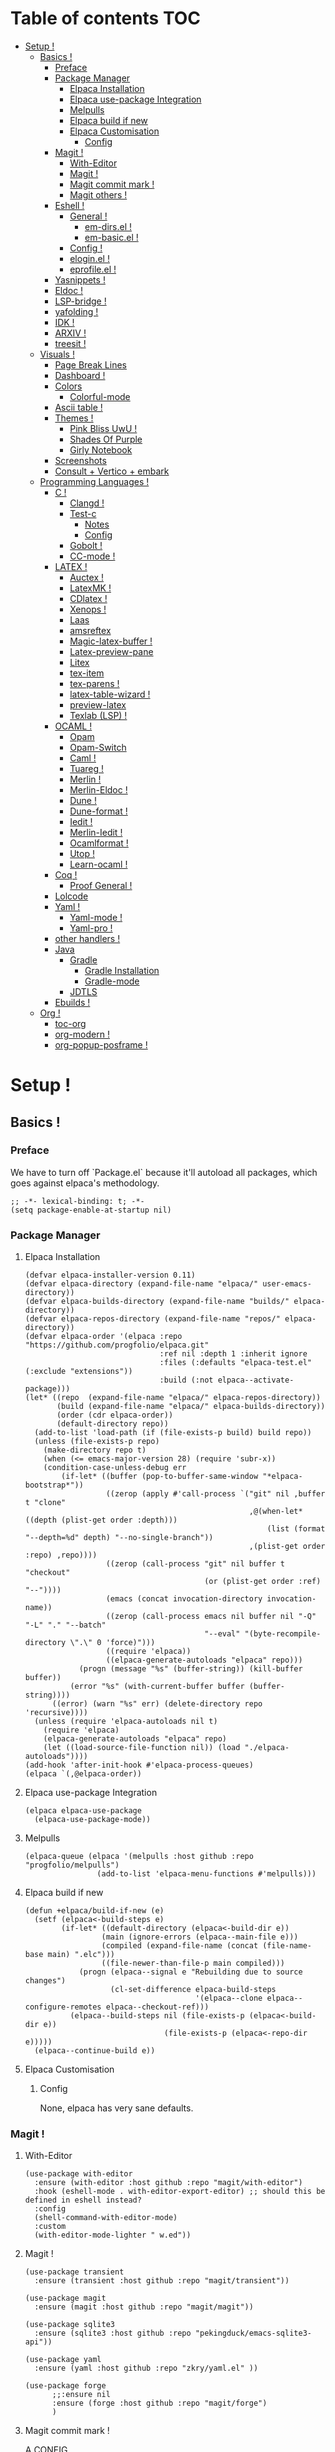 * Table of contents                                                     :TOC:
- [[#setup-][Setup !]]
  - [[#basics-][Basics !]]
    - [[#preface][Preface]]
    - [[#package-manager][Package Manager]]
      - [[#elpaca-installation][Elpaca Installation]]
      - [[#elpaca-use-package-integration][Elpaca use-package Integration]]
      - [[#melpulls][Melpulls]]
      - [[#elpaca-build-if-new][Elpaca build if new]]
      - [[#elpaca-customisation][Elpaca Customisation]]
        - [[#config][Config]]
    - [[#magit-][Magit !]]
      - [[#with-editor][With-Editor]]
      - [[#magit--1][Magit !]]
      - [[#magit-commit-mark-][Magit commit mark !]]
      - [[#magit-others-][Magit others !]]
    - [[#eshell-][Eshell !]]
      - [[#general-][General !]]
          - [[#em-dirsel-][em-dirs.el !]]
          - [[#em-basicel-][em-basic.el !]]
      - [[#config-][Config !]]
      - [[#eloginel-][elogin.el !]]
      - [[#eprofileel-][eprofile.el !]]
    - [[#yasnippets-][Yasnippets !]]
    - [[#eldoc-][Eldoc !]]
    - [[#lsp-bridge-][LSP-bridge !]]
    - [[#yafolding-][yafolding !]]
    - [[#idk-][IDK !]]
    - [[#arxiv-][ARXIV !]]
    - [[#treesit-][treesit !]]
  - [[#visuals-][Visuals !]]
    - [[#page-break-lines][Page Break Lines]]
    - [[#dashboard-][Dashboard !]]
    - [[#colors][Colors]]
      - [[#colorful-mode][Colorful-mode]]
    - [[#ascii-table-][Ascii table !]]
    - [[#themes-][Themes !]]
      - [[#pink-bliss-uwu-][Pink Bliss UwU !]]
      - [[#shades-of-purple][Shades Of Purple]]
      - [[#girly-notebook][Girly Notebook]]
    - [[#screenshots][Screenshots]]
    - [[#consult--vertico--embark][Consult + Vertico + embark]]
  - [[#programming-languages-][Programming Languages !]]
    - [[#c-][C !]]
      - [[#clangd-][Clangd !]]
      - [[#test-c][Test-c]]
        - [[#notes][Notes]]
        - [[#config-1][Config]]
      - [[#gobolt-][Gobolt !]]
      - [[#cc-mode-][CC-mode !]]
    - [[#latex-][LATEX !]]
      - [[#auctex-][Auctex !]]
      - [[#latexmk-][LatexMK !]]
      - [[#cdlatex-][CDlatex !]]
      - [[#xenops-][Xenops !]]
      - [[#laas][Laas]]
      - [[#amsreftex][amsreftex]]
      - [[#magic-latex-buffer-][Magic-latex-buffer !]]
      - [[#latex-preview-pane][Latex-preview-pane]]
      - [[#litex][Litex]]
      - [[#tex-item][tex-item]]
      - [[#tex-parens-][tex-parens !]]
      - [[#latex-table-wizard-][latex-table-wizard !]]
      - [[#preview-latex][preview-latex]]
      - [[#texlab-lsp-][Texlab (LSP) !]]
    - [[#ocaml-][OCAML !]]
      - [[#opam][Opam]]
      - [[#opam-switch][Opam-Switch]]
      - [[#caml-][Caml !]]
      - [[#tuareg-][Tuareg !]]
      - [[#merlin-][Merlin !]]
      - [[#merlin-eldoc-][Merlin-Eldoc !]]
      - [[#dune-][Dune !]]
      - [[#dune-format-][Dune-format !]]
      - [[#iedit-][Iedit !]]
      - [[#merlin-iedit-][Merlin-Iedit !]]
      - [[#ocamlformat-][Ocamlformat !]]
      - [[#utop-][Utop !]]
      - [[#learn-ocaml-][Learn-ocaml !]]
    - [[#coq-][Coq !]]
      - [[#proof-general-][Proof General !]]
    - [[#lolcode][Lolcode]]
    - [[#yaml-][Yaml !]]
      - [[#yaml-mode-][Yaml-mode !]]
      - [[#yaml-pro-][Yaml-pro !]]
    - [[#other-handlers-][other handlers !]]
    - [[#java][Java]]
      - [[#gradle][Gradle]]
        - [[#gradle-installation][Gradle Installation]]
        - [[#gradle-mode][Gradle-mode]]
      - [[#jdtls][JDTLS]]
    - [[#ebuilds-][Ebuilds !]]
  - [[#org-][Org !]]
    - [[#toc-org][toc-org]]
    - [[#org-modern-][org-modern !]]
    - [[#org-popup-posframe-][org-popup-posframe !]]

* Setup !
:PROPERTIES:
:COLUMNS: %ITEM %EMACS %REQ_EXT %REQ_INT %OPT_EXT $OPT_INT
:END:
** Basics !
*** Preface
:PROPERTIES:
:EMACS: 24.1
:REQ_EXT: None
:REQ_INT: None
:OPT_EXT: None
:OPT_INT: None
:END:
We have to turn off `Package.el` because it'll autoload all packages, which goes against elpaca's methodology.
#+begin_src elisp :tangle "yes"
  ;; -*- lexical-binding: t; -*-
  (setq package-enable-at-startup nil)
#+end_src
*** Package Manager
**** Elpaca Installation
:PROPERTIES:
:EMACS: 27.1
:REQ_EXT: git
:REQ_INT: None
:OPT_EXT: None
:OPT_INT: None
:END:
#+begin_src elisp :tangle "yes"
  (defvar elpaca-installer-version 0.11)
  (defvar elpaca-directory (expand-file-name "elpaca/" user-emacs-directory))
  (defvar elpaca-builds-directory (expand-file-name "builds/" elpaca-directory))
  (defvar elpaca-repos-directory (expand-file-name "repos/" elpaca-directory))
  (defvar elpaca-order '(elpaca :repo "https://github.com/progfolio/elpaca.git"
                                :ref nil :depth 1 :inherit ignore
                                :files (:defaults "elpaca-test.el" (:exclude "extensions"))
                                :build (:not elpaca--activate-package)))
  (let* ((repo  (expand-file-name "elpaca/" elpaca-repos-directory))
         (build (expand-file-name "elpaca/" elpaca-builds-directory))
         (order (cdr elpaca-order))
         (default-directory repo))
    (add-to-list 'load-path (if (file-exists-p build) build repo))
    (unless (file-exists-p repo)
      (make-directory repo t)
      (when (<= emacs-major-version 28) (require 'subr-x))
      (condition-case-unless-debug err
          (if-let* ((buffer (pop-to-buffer-same-window "*elpaca-bootstrap*"))
                    ((zerop (apply #'call-process `("git" nil ,buffer t "clone"
                                                    ,@(when-let* ((depth (plist-get order :depth)))
                                                        (list (format "--depth=%d" depth) "--no-single-branch"))
                                                    ,(plist-get order :repo) ,repo))))
                    ((zerop (call-process "git" nil buffer t "checkout"
                                          (or (plist-get order :ref) "--"))))
                    (emacs (concat invocation-directory invocation-name))
                    ((zerop (call-process emacs nil buffer nil "-Q" "-L" "." "--batch"
                                          "--eval" "(byte-recompile-directory \".\" 0 'force)")))
                    ((require 'elpaca))
                    ((elpaca-generate-autoloads "elpaca" repo)))
              (progn (message "%s" (buffer-string)) (kill-buffer buffer))
            (error "%s" (with-current-buffer buffer (buffer-string))))
        ((error) (warn "%s" err) (delete-directory repo 'recursive))))
    (unless (require 'elpaca-autoloads nil t)
      (require 'elpaca)
      (elpaca-generate-autoloads "elpaca" repo)
      (let ((load-source-file-function nil)) (load "./elpaca-autoloads"))))
  (add-hook 'after-init-hook #'elpaca-process-queues)
  (elpaca `(,@elpaca-order))
#+end_src
**** Elpaca use-package Integration
#+begin_src elisp :tangle "yes"
  (elpaca elpaca-use-package
    (elpaca-use-package-mode))
#+end_src
**** Melpulls
#+begin_src elisp :tangle "yes"
  (elpaca-queue (elpaca '(melpulls :host github :repo "progfolio/melpulls")
                  (add-to-list 'elpaca-menu-functions #'melpulls)))
#+end_src
**** Elpaca build if new
#+begin_src elisp :tangle "yes"
  (defun +elpaca/build-if-new (e)
    (setf (elpaca<-build-steps e)
          (if-let* ((default-directory (elpaca<-build-dir e))
                   (main (ignore-errors (elpaca--main-file e)))
                   (compiled (expand-file-name (concat (file-name-base main) ".elc")))
                   ((file-newer-than-file-p main compiled)))
              (progn (elpaca--signal e "Rebuilding due to source changes")
                     (cl-set-difference elpaca-build-steps
                                        '(elpaca--clone elpaca--configure-remotes elpaca--checkout-ref)))
            (elpaca--build-steps nil (file-exists-p (elpaca<-build-dir e))
                                 (file-exists-p (elpaca<-repo-dir e)))))
    (elpaca--continue-build e))
#+end_src
**** Elpaca Customisation
***** Config
None, elpaca has very sane defaults.
*** Magit !
**** With-Editor
:PROPERTIES:
:EMACS: 26.1
:REQ_EXT: None
:REQ_INT: ("Compat" "30.1") which requires ("seq" "2.23") but this is covered by the emacs version.
:OPT_EXT: None
:OPT_INT: None
:END:
#+begin_src elisp :tangle "yes"
  (use-package with-editor
  	:ensure (with-editor :host github :repo "magit/with-editor")
  	:hook (eshell-mode . with-editor-export-editor) ;; should this be defined in eshell instead?
  	:config
  	(shell-command-with-editor-mode)
  	:custom
  	(with-editor-mode-lighter " w.ed"))
#+end_src
**** Magit !
#+begin_src elisp :tangle "yes"
  (use-package transient
  	:ensure (transient :host github :repo "magit/transient"))

  (use-package magit
    :ensure (magit :host github :repo "magit/magit"))
#+end_src
#+begin_src elisp :tangle "yes"
  (use-package sqlite3
  	:ensure (sqlite3 :host github :repo "pekingduck/emacs-sqlite3-api"))

  (use-package yaml
  	:ensure (yaml :host github :repo "zkry/yaml.el" ))
  
  (use-package forge
    	;;:ensure nil
    	:ensure (forge :host github :repo "magit/forge")
    	)
#+end_src

**** Magit commit mark !
A CONFIG
#+begin_src elisp :tangle "yes"
  (use-package magit-commit-mark
  	:ensure (magit-commit-mark :host codeberg :repo "ideasman42/emacs-magit-commit-mark"))
#+end_src
**** Magit others !
TODO :
#+begin_src elisp :tangle "no"
  https://github.com/magit/git-modes/tree/main
  https://github.com/alphapapa/magit-todos/tree/master
  https://github.com/magit/orgit-forge/tree/main
  https://github.com/bradwright/magit-find-file.el/tree/master
  https://github.com/magit/magit-annex/tree/master
  https://github.com/magit/magit-popup/tree/master
  https://github.com/magit/orgit/tree/main
  https://github.com/sigma/magit-gh-pulls/tree/master
#+end_src
*** Eshell !
TODO : CUSTOMIZE FACES.
**** General !
When Eshell first starts, it reads and excute the files `eshell-login-script` and `eshell-rc-script`.
To call an external process that has a lisp counterpart, prepend `eshell-explicit-command-char` to the command.

An Eshell module is defined the same as any other library but with two additional requirements:
- first, the module’s source file should be named em-name.el;
-  econd, the module must define an autoloaded Customize group with eshell-module as the parent group.
****** em-dirs.el !
- eshell-directory-change-hook : Idea, there exist `eshell-list-files-after-cd`, but it's annoying with ~/, as such, maybe create an util to ls -a when it's not in ~/?
****** em-basic.el !
- eshell-plain-echo-behavior nil [hot]
  
**** Config ! 
#+begin_src elisp :tangle "yes"
  (use-package eshell
    :ensure nil
    :demand t
    :custom
    ;; em-cmpl.el
    (eshell-show-lisp-completions nil) ; t would be too laggy and verbose
    ;; em-dirs.el
    (eshell-pushd-tohome t)
    (eshell-pushd-dextract t)
    (eshell-pushd-dunique t)
    ;; em-glob.el
    (eshell-glob-include-dot-files t)
    (eshell-glob-include-dot-dot t) ; idk
    ;; em-ls.el
    (eshell-ls-exclude-hidden nil) ; We already are using -A and -a, but we keep that in case, note that -A overrides this, so it won't show .. and .
    (eshell-ls-initial-args "-Ah")
    (eshell-ls-dired-initial-args "-ah")
    (eshell-ls-use-in-dired t)
    ;; em-script.el
    (eshell-login-script "~/.emacs.d/eshell/elogin.el")
    (eshell-login-script "~/.emacs.d/eshell/eprofile.el")
    ;; em-term.el
    (eshell-visual-subcommands (("git" "log" "diff" "show")))
    (eshell-visual-options (("git" "--help" "-h" "--paginate" "-p" )))
  	;; em-unix.el
  	(eshell-rm-removes-directories t)
  	;; esh-cmd.el
    (eshell-prefer-lisp-functions t)
  	;; esh-mode.el
  	(eshell-directory-name "~/.emacs.d/eshell/")
    ;; esh-module.el
    (eshell-modules-list '(eshell-alias
  												 ;; eshell-banner ; done in elogin.el
  												 eshell-basic
  												 eshell-cmpl
  												 eshell-dirs
  												 ;; eshell-elecslash ; unpractical.
  												 eshell-extpipe
  												 eshell-glob
  												 eshell-hist
  												 eshell-ls
  												 eshell-pred
  												 eshell-prompt
  												 ;; eshell-rebind ;; bad rebinds.
  												 eshell-script
  												 ;; eshell-smart ;; quirky and buggy.
  												 eshell-term
  												 ;; eshell-tramp ;; I don't use tramp.
  												 ;; eshell-xtra ;; I don't use these aliases.
  												 eshell-unix)))
#+end_src
**** elogin.el !
#+begin_src elisp :tangle eshell/elogin.el
  echo "Welcome, My Queen, to your, oh so marvelous, Emacs Shell instance.\nWhat are *Her Highness* directives on this fine day ?\n"
#+end_src
**** eprofile.el !
#+begin_src elisp :tangle eshell/eprofile.el
#+end_src
*** Yasnippets !
#+begin_src elisp :tangle "yes"
  (use-package yasnippet
    :ensure t
    :hook (c-mode . yas-minor-mode)
    :config
    (define-key yas-minor-mode-map [(tab)]        nil)
    (define-key yas-minor-mode-map (kbd "TAB")    nil)
    (define-key yas-minor-mode-map (kbd "<tab>")  nil)
    (yas-global-mode t))
#+end_src
*** Eldoc !
For older versions of emacs, if not running latest.
#+begin_src elisp :tangle "no"
  (use-package eldoc
  	:ensure t
    :demand t
    :preface
    ;; avoid loading of built-in eldoc, see https://github.com/progfolio/elpaca/issues/236#issuecomment-1879838229
    (unload-feature 'eldoc t)
    (setq custom-delayed-init-variables '())
    (defvar global-eldoc-mode nil)
    :config
    (global-eldoc-mode))
#+end_src
When running latest (no need to upgrade eldoc)
#+begin_src elisp :tangle "yes"
  (use-package eldoc
  	:ensure nil
  	:demand t
  	:config
  	(global-eldoc-mode))
#+end_src
*** LSP-bridge !
Install Python dependencies: pip3 install epc orjson sexpdata six setuptools paramiko rapidfuzz watchdog packaging
for cargo : curl https://sh.rustup.rs -sSf | sh
yaml : npm install -g yaml-language-server
#+begin_src elisp :tangle "yes"
  (use-package lsp-bridge
    :ensure '(lsp-bridge
              :type git :host github :repo "manateelazycat/lsp-bridge"
              :files (:defaults "*.el" "*.py" "acm" "core" "langserver" "multiserver" "resources")
              :build (:not elpaca--byte-compile))
    :custom
    (lsp-bridge-c-lsp-server "clangd")
    (lsp-bridge-python-multi-lsp-server "pylsp_ruff")
    (lsp-bridge-python-lsp-server "pylsp")
  	(lsp-bridge-tex-lsp-server "texlab")
    ;;(lsp-bridge-markdown-lsp-server )
    (lsp-bridge-cmake-lsp-server "cmake-language-server")
  	;;; Variables.
  	(lsp-bridge-enable-inlay-hint t) ;; to test
  	(lsp-bridge-enable-hover-diagnostic t) ;; to test
  	(lsp-bridge-enable-debug nil) ;; to test
  	(acm-backend-lsp-candidate-max-length 200) ;; fuck java, to test
  	(lsp-bridge-signature-show-with-frame-position "point") ;; testing to see if pop up works
    :config
    (global-lsp-bridge-mode))
#+end_src
*** yafolding !
- requirements : None !
  face : yafolding-ellipsis-face
#+begin_src elisp :tangle "yes"
  (use-package yafolding
  	:ensure (yafolding :host github :repo "emacsorphanage/yafolding")
  	:hook (prog-mode . yafolding-mode)
  	:custom
  	(yafolding-ellipsis-content "(...)")
  	(yafolding-show-fringe-marks t))
#+end_src
*** IDK !
#+begin_src elisp :tangle "yes"
  (custom-set-variables
   ;; custom-set-variables was added by Custom.
   ;; If you edit it by hand, you could mess it up, so be careful.
   ;; Your init file should contain only one such instance.
   ;; If there is more than one, they won't work right.
   '(abbrev-suggest t)
   '(align-indent-before-aligning t)
   '(auto-image-file-mode t)
   '(case-fold-search t)
   '(column-number-mode t)
   '(compilation-ask-about-save t)
   '(context-menu-mode t)
   '(ctl-arrow nil)
   '(diff-default-read-only nil)
   '(diff-mode-hook '(diff-delete-empty-files diff-make-unified))
   '(dired-kept-versions 5)
   '(display-raw-bytes-as-hex t)
   '(electric-pair-skip-whitespace-chars '(32 9 10))
   '(fancy-splash-image nil)
   '(find-file-hook
     '(mode-local-post-major-mode-change url-handlers-set-buffer-mode
                                         epa-file-find-file-hook
                                         vc-refresh-state
                                         ede-turn-on-hook))
   '(fringe-mode 6 nil (fringe))
   '(gdb-debug-log-max nil)
   '(gdb-debuginfod-enable-setting t)
   '(gdb-enable-debug t)
   '(gdb-many-windows t)
   '(ggtags-global-output-format 'ctags)
   '(ggtags-mode-prefix-key [3])
   '(global-ede-mode t)
   '(global-semantic-decoration-mode nil)
   '(global-semantic-highlight-edits-mode t)
   '(global-semantic-highlight-func-mode t)
   '(global-semantic-idle-breadcrumbs-mode t nil (semantic/idle))
   '(global-semantic-idle-completions-mode t nil (semantic/idle))
   '(global-semantic-idle-local-symbol-highlight-mode t nil (semantic/idle))
   '(global-semantic-idle-summary-mode t)
   '(global-semantic-mru-bookmark-mode t)
   '(global-semantic-show-parser-state-mode t)
   '(global-semantic-show-unmatched-syntax-mode t)
   '(global-semantic-stickyfunc-mode t)
   '(global-tab-line-mode t)
   '(grep-highlight-matches 'always)
   '(gud-key-prefix [24 1])
   '(gud-tooltip-mode t)
   '(image-load-path
     '(data-directory load-path
       " ~/Pictures/" " ~/emacs/"))
   '(imenu-auto-rescan t)
   ;;'(indent-tabs-mode nil)
   '(initial-scratch-message nil)
   '(ispell-check-comments nil)
   '(ispell-dictionary nil)
   '(ispell-following-word t)
   '(ispell-silently-savep t)
   '(kept-new-versions 5)
   '(kept-old-versions 5)
   '(linum-format 'dynamic)
   '(package-selected-packages
     '( auto-header
        auto-virtualenv c-eldoc demangle-mode disaster
        context-coloring utop ejc-sql emacsql sql-indent
        flycheck-clang-analyzer flycheck-clangcheck
        flycheck-cython flycheck-ocaml
        flycheck-pycheckers ggtags git
        git-auto-commit-mode git-backup git-blamed
        magit-annex magit-commit-mark magit-delta
        magit-file-icons magit-find-file magit-gh-pulls
        magit-gitlab magit-org-todos magit-todos
        highlight idlwave indent-guide gh-md vmd-mode
        flymd org-sql pdf-tools prism
        pydoc python python-mode elpy anaconda-mode
        treemacs-magit undo-tree yasnippet-snippets))
   '(prog-mode-hook '( abbrev-mode))
   '(py-auto-complete-p t)
   '(py-auto-fill-mode nil)
   '(py-beep-if-tab-change nil)
   '(py-docstring-style 'django)
   '(py-indent-tabs-mode nil)
   '(python-indent-offset 4)
   '(python-shell-completion-native-disabled-interpreters nil)
   '(scalable-fonts-allowed t)
   '(semantic-complete-inline-analyzer-displayer-class 'semantic-displayer-tooltip)
   '(semantic-default-submodes
     '(global-semantic-highlight-func-mode global-semantic-stickyfunc-mode
                                           global-semantic-idle-completions-mode
                                           global-semantic-idle-scheduler-mode
                                           global-semanticdb-minor-mode
                                           global-semantic-idle-summary-mode
                                           global-semantic-mru-bookmark-mode
                                           global-semantic-idle-local-symbol-highlight-mode
                                           global-semantic-highlight-edits-mode
                                           global-semantic-show-unmatched-syntax-mode
                                           global-semantic-show-parser-state-mode))
   '(semantic-mode t)
   '(show-paren-context-when-offscreen 'overlay)
   '(show-paren-delay 0)
   '(show-paren-style 'mixed)
   '(standard-indent 2)
   '(tab-width 2)
   '(text-mode-hook '(text-mode-hook-identify))
   '(treesit-fold-line-count-format " %d lines ")
   '(treesit-fold-line-count-show t)
   '(treesit-fold-on-next-line t)
   '(treesit-fold-summary-show nil)
   '(treesit-font-lock-level 4)
   '(use-package-check-before-init t)
   '(utop-load-packages-without-asking t)
   '(vc-make-backup-files t)
   '(warning-suppress-types '((treesit) (treesit)))
   '(which-function-mode t))

  (setq require-final-newline t)

  ;;(require 'python-mode)
  (require 'url-handlers)
  (custom-set-faces
   ;; custom-set-faces was added by Custom.
   ;; If you edit it by hand, you could mess it up, so be careful.
   ;; Your init file should contain only one such instance.
   ;; If there is more than one, they won't work right.
   '(treesit-fold-replacement-face ((t (:foreground "#808080" :box (:line-width (1 . -1) :style pressed-button))))))

  (setq gud-gdb-command-name "gdb -i=mi")
#+end_src

*** ARXIV !
#+begin_src elisp :tangle "yes"
  (use-package arxiv-mode
    :ensure (arxiv-mode :host github :repo "fizban007/arxiv-mode")
    :init
    (mkdir "~/Documents/arxiv" t)
    :custom
    (arxiv-author-list-maximum 0)
    (arxiv-default-download-folder "~/Documents/arxiv")
    (arxiv-default-bibliography "~/Documents/arxiv/bibliography")
    (arxiv-startup-with-abstract-window t))
#+end_src
*** treesit !
#+begin_src elisp :tangle "yes"
  (use-package treesit
  	:ensure nil
  	:custom (treesit-language-source-alist '((asm  "https://github.com/RubixDev/tree-sitter-asm")
  																					 (bash  "https://github.com/tree-sitter/tree-sitter-bash")
  																					 (bibtex  "https://github.com/latex-lsp/tree-sitter-bibtex")
  																					 (c  "https://github.com/tree-sitter/tree-sitter-c")
  																					 (cmake  "https://github.com/uyha/tree-sitter-cmake")
  																					 (cpp "https://github.com/tree-sitter/tree-sitter-cpp/" "master" "src")
  																					 (elisp  "https://github.com/Wilfred/tree-sitter-elisp")
  																					 (haskell "https://github.com/tree-sitter/tree-sitter-haskell" "master" "src")
  																					 (html  "https://github.com/tree-sitter/tree-sitter-html")
  																					 (json "https://github.com/tree-sitter/tree-sitter-json")
  																					 (lua  "https://github.com/MunifTanjim/tree-sitter-lua" "main" "src")
  																					 (markdown  "https://github.com/tree-sitter-grammars/tree-sitter-markdown")
  																					 (markdown-inline  "https://github.com/tree-sitter-grammars/tree-sitter-markdown")
  																					 (ocaml  "https://github.com/tree-sitter/tree-sitter-ocaml")
  																					 (ocaml-interface  "https://github.com/tree-sitter/tree-sitter-ocaml")
  																					 (org  "https://github.com/emiasims/tree-sitter-org")
  																					 (python  "https://github.com/tree-sitter/tree-sitter-python")
  																					 (rust "https://github.com/tree-sitter/tree-sitter-rust" "master" "src")
  																					 (sql  "https://github.com/DerekStride/tree-sitter-sql")
  																					 (yaml "https://github.com/tree-sitter-grammars/tree-sitter-yaml"))))
  																				 
  																				 
  	(use-package treesit-fold
  		:ensure (treesit-fold :host github :repo "emacs-tree-sitter/treesit-fold"))
#+end_src
** Visuals !
*** Page Break Lines
:PROPERTIES:
:EMACS: 25.1
:REQ_EXT: None
:REQ_INT: None
:OPT_EXT: None
:OPT_INT: None
:END:
We mainly use it with dashboard, but it can look good in other buffers.
#+begin_src elisp :tangle "yes"
  (use-package page-break-lines
  	:ensure (page-break-lines :host github :repo "purcell/page-break-lines")
  	:custom
  	(page-break-lines-char ?─)
  	(page-break-lines-lighter "^L")
  	(page-break-lines-modes '(prog-mode text-mode special-mode)))
#+end_src
*** Dashboard !
TODO : Finish navigator and face customization.
#+begin_src elisp :tangle "yes"
  (use-package dashboard
    :ensure (dashboard :host github :repo "emacs-dashboard/emacs-dashboard")
    :config
    (add-hook 'elpaca-after-init-hook #'dashboard-insert-startupify-lists)
    (add-hook 'elpaca-after-init-hook #'dashboard-initialize)
    (dashboard-setup-startup-hook)
    :custom
    (dashboard-buffer-name "Welcome !")
    (dashboard-banner-ascii "KIGOTH")
    (dashboard-startup-banner "~/.emacs.d/council.jpeg" 'ascii 0)
    (dashboard-banner-logo-title "Hello Dearest Ana, may you have a good time !")
    (dashboard-items '((recents   . 10)
  										 (bookmarks . 5)
                       (projects  . 5)))
    (dashboard-footer-messages '("UwU"
  															 "OwO"
  															 "UmU"
  															 "^O^"
  															 "u,u"))
    (dashboard-icon-file-height 1.0)
    (dashboard-image-banner-max-height 0)
    (dashboard-image-banner-max-width 966) ;; why 966 ? is it the width of my screen?
    (dashboard-remove-missing-entry t)
  	(dashboard-show-shortcuts t)
  	(dashboard-startupify-list '(dashboard-insert-banner
  															 dashboard-insert-newline
  															 dashboard-insert-banner-title
  															 dashboard-insert-newline
  															 dashboard-insert-navigator
  															 dashboard-insert-newline
  															 dashboard-insert-init-info
  															 dashboard-insert-page-break
  															 (lambda (&rest _) (insert "\n\f\n"))
  															 dashboard-insert-items
  															 dashboard-insert-newline
  															 dashboard-insert-footer))
  	(dashboard-page-separator "\n")
  	;; Format: "(icon title help action face prefix suffix)"
  	(dashboard-navigator-buttons
  	 `(;; line1
  	   (("★"
  			 "Repos"
  			 "Browse github repositories."
  			 (lambda (&rest _) (browse-url "https://github.com/ananashawaw?tab=repositories"))
  			 warning)
  	    ("?" "" "?/h" #'show-help nil "<" ">")))))
#+end_src
*** Colors
**** Colorful-mode
face : colorful-base, proposal : remove the bold.
#+begin_src elisp :tangle "yes"
  (use-package colorful-mode
      :ensure t
      :config
      (global-colorful-mode t)
      (global-unset-key (kbd "C-x c x"))
      (global-unset-key (kbd "C-x c c"))
      (global-unset-key (kbd "C-x c r")))
#+end_src
*** Ascii table !
#+begin_src elisp :tangle "yes"
  (use-package ascii-table
  	:ensure (ascii-table :host github :repo "ananashawaw/emacs-ascii-table")
  	:custom
  	(ascii-table-initial-base 10)
  	(ascii-table-initial-control nil)
  	(ascii-table-initial-escape t))
#+end_src

*** Themes !
**** Pink Bliss UwU !
#+begin_src elisp :tangle "yes"
  (use-package pink-bliss-uwu-theme
  	:ensure (pink-bliss-uwu-theme
  					 :host github :repo "themkat/pink-bliss-uwu"
  					 :remotes ("ana" :repo "ananashawaw/pink-bliss-uwu"))
  	:config
  	(load-theme 'pink-bliss-uwu t)
  	:custom
  	(pink-bliss-uwu-use-custom-font t))
#+end_src
**** Shades Of Purple
:PROPERTIES:
:EMACS: Unspecified
:REQ_EXT: None
:REQ_INT: None
:OPT_EXT: None
:OPT_INT: None
:END:
The best dark theme in emacs.
#+begin_src elisp :tangle "yes"
   (use-package shades-of-purple-theme
     :ensure (shades-of-purple-theme :host github :repo "arturovm/shades-of-purple-emacs")
     :config
     (load-theme 'shades-of-purple t t))
#+end_src
**** Girly Notebook
:PROPERTIES:
:EMACS: 26.1
:REQ_EXT: Iosevka SS05, Iosevka Aile, Victor Mono
:REQ_INT: None
:OPT_EXT: None
:OPT_INT: None
:END:
Not used but, it looks very good with the fonts, and it can be a great source of inspiration.
#+begin_src elisp :tangle "yes"
  (use-package girly-notebook-theme
  	:ensure (girly-notebook-theme :host github :repo "melissaboiko/girly-notebook-theme")
  	:config
  	(load-theme 'girly-notebook t t))
#+end_src
*** Screenshots
#+begin_src elisp :tangle "yes"
  (defun screenshot-svg ()
  "Save a screenshot of the current frame as an SVG image.
Saves to a temp file and puts the filename in the kill ring."
  (interactive)
  (let* ((filename (make-temp-file "Emacs" nil ".svg"))
         (data (x-export-frames nil 'svg)))
    (with-temp-file filename
      (insert data))
    (kill-new filename)
    (message filename)))
#+end_src
*** Consult + Vertico + embark
https://gitlab.com/titus.pinta/consult-tex/-/blob/546e4b16a3f98fa1d4d440acb158b8fa5147a14c/consult-tex.el
#+begin_src elisp :tangle "no"
  ;; todo
  (use-package consult
    :disabled
    :ensure t)

  ;; todo
  (use-package vertico
    :disabled
    :ensure t)

  ;; todo
  (use-package embark
    :disabled
    :ensure t)
#+end_src
** Programming Languages !
*** C !
**** Clangd !
(need to check for all build options.
#+begin_src shell :tangle "no"
  git clone --depth 1 https://github.com/llvm/llvm-project.git
  mkdir ~/.cache/llvm # just any dest basically
  cd ~/.cache/llvm
  cmake ~/llvm-project/llvm/ -DLLVM_ENABLE_PROJECTS="clang;clang-tools-extra;lld" -DCMAKE_BUILD_TYPE=Release
  # if lld is already installed, add -DLLVM_USE_LINKER=lld
  cd
  cmake --build ~/.cache/llvm #SLOW
#+end_src
**** Test-c
:PROPERTIES:
:EMACS: 23.3
:REQ_EXT: None
:REQ_INT: None
:OPT_EXT: None
:OPT_INT: None
:END:
***** Notes
From the README :
#+begin_src markdown :tangle "no"
  Call M-x `test-c` to open a temporary `*test-c*` buffer. It is
  prefilled with a skeleton C program (customized through
  `test-c-default-code`) which is then compiled and run.

  Every following call to `test-c` will compile and run the program
  and show its ouput in the minibar.

  You can customize the compilation and run commands from the source
  itself using special definitions lines (very similar to Emacs file
  local variables in concept). Those lines must be of the form:

      /*= var: value =*/

  The `compile` and `run` variable are the one used respectively for
  compiling and running the file. You can refer to other variable from
  these variables using the `$var` syntax, similar to the shell. If you
  refer to a variable which has not been defined it will be passed as is
  to the shell, who might expand them (i.e. you can use shell/env
  variables too).

  The default value of `compile` and `run` inserted with the initial
  skeleton can be customized via the `test-c-default-compile-command`
  and `test-c-default-run-command` variables.

  `$exe` and `$src` are special variabled defined by test-c that expands
  to respectively the temporary executable filename and the temporary
  source file name.

  You can save the file and keep using Test-C afterwards.
#+end_src
***** Config
#+begin_src elisp :tangle "yes"
    (use-package test-c
      :ensure (test-c :host github :repo "aaptel/test-c")
      :custom
      (test-c-default-compile-command "gcc -O3 $src -o $exe")
      (test-c-default-run-command "$exe ; echo $?")
      (test-c-default-code "
  #include <stdio.h>
  #include <stdint.h<
  #include <stddef.h>

  int main()
    {int uwu = 17;
     printf(\"%d\\n\", uwu);};"))
#+end_src

**** Gobolt !
#+begin_src elisp :tangle "yes"
  (use-package compiler-explorer
    :ensure (compiler-explorer :host github :repo "mkcms/compiler-explorer.el")
    :bind (("M-g " . compiler-explorer)
           :map compiler-explorer-mode-map
           ("M-g c" . compiler-explorer-set-compiler)
           ("M-g f" . compiler-explorer-set-compiler-args)
           ("M-g M-f" . compiler-explorer-set-execution-args)
           ("M-g i" . compiler-explorer-set-input)
           ("M-g j" . compiler-explorer-jump)
           ("M-g y" . compiler-explorer-layout)
           ("M-g M-l a" . compiler-explorer-add-library)
           ("M-g M-l r" . compiler-explorer-remove-library)
           ("M-g r" . compiler-explorer-new-session)
           ("M-g p" . compiler-explorer-previous-session)
           ("M-g s" . compiler-explorer-make-link)
           ("M-g M-s" . compiler-explorer-restore-from-link)
           ("M-g <del>" . compiler-explorer-exit)
           ("M-g M-d" . compiler-explorer-discard-session))
    :custom
    (compiler-explorer-sessions 10)
    (compiler-explorer-default-layout [(source . asm) output]))
#+end_src

**** CC-mode !
TODO :
- customize C ts Mode.
- customize C face.
#+begin_src elisp :tangle "yes"
  (use-package cc-mode
    :ensure nil
    :hook ((c-initialization . (lambda () (c-set-style "ana")))
  				 (java-mode . (lambda () (c-set-style "ana"))))
  	
   :init
    (c-add-style "ana" '(;; Comments
                         (c-comment-only-line-offset 0)
                         (c-block-comment-prefix "*")
                         (c-doc-comment-style . ((c-mode . gtkdoc)
                                                 (c++-mode . gtkdoc)
                                                 (java-mode . javadoc)
                                                 (pike-mode . autodoc)))
                         
                         ;; Hanging braces, colons, commas and semicolons
                         (c-hanging-braces-alist . ((arglist-close nil) ; nil because we put a semicolon after it
                                                    (brace-list-intro after) ; RET after first content of a {} list
                                                    (defun-open before) ; RET after closing ) of function def
                                                    (defun-close nil) ; nil because we put semicolon after it
                                                    (class-open before) ; this is C++ but same result as defun-open
                                                    (class-close nil) ; C++ but defun-close logic
                                                    (block-open before) ; defun-open logic
                                                    (block-close nil) ; defun-close logic
                                                    (statement-cont before) ; idk this is for statement continuation like uwu = \n a + b + c ...
                                                    (substatement-open before) ; defun-open logic
                                                    (statement-case-open before) ; defun-open logic
                                                    (brace-list-open nil) ; keep {} list connected to the =
                                                    (brace-list-close nil) ; nil because we put comma after it 
                                                    (brace-entry-open before) ; defun-open logic
                                                    (extern-lang-open before) ; defun-open logic
                                                    (extern-lang-close nil) ; defun-close logic
                                                    (namespace-open before) ; C++ but extern logic
                                                    (namespace-close after) ; C++ but extern logic
                                                    (module-open before) ; CORBA IDL, extern logic 
                                                    (module-close after) ; CORBA IDL, extern logic
                                                    (composition-open before) ; CORBA IDL, extern logic 
                                                    (composition-close after) ; CORBA IDL, extern logic
                                                    (inexpr-class-open before) ; Java, but C++ class logic
                                                    (inexpr-class-close nil) ; Java, but C++ class logic
                                                    (inline-open before) ; C++ but defun-open logic
                                                    (inline-close nil) ; C++ but defun-close logic
                                                    (arglist-cont-nonempty before))) ; lines up arguments vertically
                         
                         (c-hanging-colons-alist . ((case-label after) ; RET after : of a case label
                                                    (label after) ; RET after : of a goto label
                                                    (access-label after) ; C++ RET after visibility keyword ( public, private, etc.)
                                                    (member-init-intro after) ; C++ no idea but looks like a label
                                                    (inher-intro after))) ; C++ no idea but looks like a label
                         
                         (c-hanging-semi&comma-criteria . (c-semi&comma-inside-parenlist
                                                           c-semi&comma-no-newlines-for-oneline-inliners
                                                           c-semi&comma-no-newlines-before-nonblanks))
                         
                         ;; Cleanup
                         (c-max-one-liner-length 100)
                         
                         (c-cleanup-list . (defun-close-semi
                                            list-close-comma
                                            scope-operator
                                            one-liner-defun
                                            compact-empty-funcall
                                            comment-close-slash))
                         
                         ;; Indenting
                         (c-label-minimum-indentation 0)
                         (c-basic-offset 1)
                         
                         (c-offsets-alist . ((string . -1000)
                                             (c . (first
                                                   c-lineup-C-comments))
                                             (defun-open . 2)
                                             (defun-close . (first
                                                             c-lineup-close-paren
                                                             0))
                                             (defun-block-intro . (first
                                                                   c-lineup-arglist-intro-after-paren
                                                                   0))
                                             (class-open . 2)
                                             (class-close . (first
                                                             c-lineup-close-paren
                                                             0))
                                             (inline-open . 2)
                                             (inline-close . (first
                                                              c-lineup-close-paren
                                                              0))
                                             (func-decl-cont . (first
                                                                c-lineup-java-throws
                                                                1))
                                             (knr-argdecl-intro . 1)
                                             (knr-argdecl . 0)
                                             (topmost-intro . 0)
                                             (topmost-intro-cont . (first
                                                                    c-lineup-string-cont
                                                                    c-lineup-assignments
                                                                    c-lineup-cascaded-calls
                                                                    c-lineup-topmost-intro-cont))
                                             (annotation-top-cont . 0)
                                             (annotation-var-cont . 0)
                                             (member-init-intro . 1)
                                             (member-init-cont . (first
                                                                  c-lineup-multi-inher))
                                             (inher-intro . 1)
                                             (inher-cont . (first
                                                            c-lineup-multi-inher
                                                            c-lineup-java-inher))
                                             (block-open . 0)
                                             (block-close . (first
                                                             c-lineup-close-paren
                                                             0))
                                             (brace-list-open . 2)
                                             (brace-list-close . (first
                                                                  c-lineup-arglist-close-under-paren
                                                                  c-lineup-close-paren
                                                                  0))
                                             (brace-list-intro . (first
                                                                  c-lineup-2nd-brace-entry-in-arglist
                                                                  c-lineup-arglist-intro-after-paren
                                                                  c-lineup-class-decl-init-after-brace
                                                                  0))
                                             (brace-list-entry . (first
                                                                  c-lineup-arglist-close-under-paren
                                                                  c-lineup-under-anchor))
                                             (brace-entry-open . 0)
                                             (statement . (first
                                                           c-lineup-runin-statements))
                                             (statement-cont . (first
                                                                c-lineup-string-cont
                                                                c-lineup-ternary-bodies
                                                                c-lineup-cascaded-calls
                                                                c-lineup-assignments
                                                                1))
                                             (statement-block-intro . (first
                                                                       c-lineup-arglist-intro-after-paren
                                                                       1))
                                             (statement-case-intro . (first
                                                                      c-lineup-arglist-intro-after-paren
                                                                      2))
                                             (statement-case-open . 0)
                                             (substatement . 1)
                                             (substatement-open . 2)
                                             (substatement-label . 2)
                                             (case-label . (first
                                                            c-lineup-runin-statements))
                                             (access-label . -1)
                                             (label . 2)
                                             (do-while-closure . 0)
                                             (else-clause . 0)
                                             (catch-clause . 0)
                                             (comment-intro . (first
                                                               c-lineup-knr-region-comment
                                                               c-lineup-comment))
                                             (arglist-intro . (first
                                                               c-lineup-arglist-intro-after-paren
                                                               1))
                                             (arglist-cont . (first
                                                              c-lineup-gcc-asm-reg
                                                              c-lineup-string-cont
                                                              c-lineup-cascaded-calls
                                                              c-lineup-ternary-bodies
                                                              c-lineup-arglist-operators
                                                              c-lineup-assignments
                                                              (add c-lineup-argcont -2)
                                                              c-lineup-arglist
                                                              c-lineup-arglist-close-under-paren
                                                              c-lineup-gcc-asm-reg
                                                              0))
                                             (arglist-cont-nonempty . (first
                                                                       c-lineup-gcc-asm-reg
                                                                       c-lineup-string-cont
                                                                       c-lineup-cascaded-calls
                                                                       c-lineup-ternary-bodies
                                                                       c-lineup-arglist-operators
                                                                       c-lineup-assignments
                                                                       (add c-lineup-argcont -2)
                                                                       c-lineup-arglist
                                                                       c-lineup-arglist-close-under-paren
                                                                       c-lineup-arglist))
                                             (arglist-close . (first
                                                               c-lineup-arglist
                                                               c-lineup-arglist-close-under-paren
                                                               c-lineup-close-paren))
                                             (stream-op . (first
                                                           c-lineup-streamop))
                                             (inclass . 1)
                                             (cpp-macro . -1000)
                                             (cpp-define-intro . 2)
                                             (cpp-macro-cont . 1)
                                             (friend . 0)
                                             (objc-method-intro .
                                                                [0])
                                             (objc-method-args-cont . (first
                                                                       c-lineup-ObjC-method-args-2))
                                             (objc-method-call-cont . (c-lineup-ObjC-method-call-colons
  						                                                         c-lineup-ObjC-method-call
  						                                                         1))
                                             (extern-lang-open . 0)
                                             (extern-lang-close . (first
                                                                   c-lineup-close-paren
                                                                   0))
                                             (inextern-lang . 1)
                                             (namespace-open . 0)
                                             (namespace-close . (first
                                                                 c-lineup-close-paren
                                                                 0))
                                             (innamespace . 1)
                                             (module-open . 0)
                                             (module-close . (first
                                                              c-lineup-close-paren
                                                              0))
                                             (inmodule . 1)
                                             (composition-open . 0)
                                             (composition-close . (first
                                                                   c-lineup-close-paren
                                                                   0))
                                             (incomposition . 1)
                                             (template-args-cont . (first
                                                                    c-lineup-template-args
                                                                    1))
                                             (inlambda . (first
                                                          c-lineup-inexpr-block))
                                             (lambda-intro-cont . 1)
                                             (inexpr-statement . (first
                                                                  c-lineup-inexpr-block
                                                                  2))
                                             (inexpr-class . (first
                                                              c-lineup-inexpr-block
                                                              2))))
                         
                         ;; Preprocessor
                         (c-syntactic-indentation-in-macros t)
                         (c-backslash-column 30)
                         (c-backslash-max-column 200)
                         (c-auto-align-backslashes t)
                         (c-cpp-indent-to-body-directives . ("pragma"
                                                             "ifdef"
                                                             "endif"
                                                             "if"
                                                             "ifndef"
                                                             "else"
                                                             "elif"
                                                             "define"
                                                             "undef"))))
    :custom
    ;; (c-ts-mode-indent-style 'gnu)
    ;; (c-ts-mode-indent-offset 1)
    ;; (c-ts-mode-emacs-sources-support t)
    (c-tab-always-indent t)
    (c-progress-interval 10)
    (c-asymmetry-fontification-flag t)
    (c-guess-region-max nil) ; entire buffer
    (c-guess-offset-threshold 5)
    (c-defun-tactic 'go-outward)
    (c-electric-pound-behavior '(alignleft))
    (c-ignore-auto-fill '(string cpp code))
    (c-require-final-newline   '((c-mode . t)
                                 (c++-mode . t)
                                 (objc-mode . t)
                                 (java-mode . t)
                                 (idl-mode . t)
                                 (pike-mode . t)
                                 (awk-mode . t))))
#+end_src
*** LATEX !
https://michaelneuper.com/posts/efficient-latex-editing-with-emacs/, it also talks of "calc", seems interesting.
www.emacswiki.org/emacs/WhizzyTeX
**** Auctex !
#+begin_src elisp :tangle "yes"
        ;; gotta custom it
        (use-package auctex
          :ensure (auctex :repo "https://git.savannah.gnu.org/git/auctex.git" :branch "main"
                          :pre-build (("make" "elpa"))
                          :build (:not elpaca--compile-info) ;; Make will take care of this step
                          :files ("*.el" "doc/*.info*" "etc" "images" "latex" "style")
                          :version (lambda (_) (require 'auctex) AUCTeX-version))

    			:hook (LaTeX-mode-hook . LaTeX-math-mode)
  )
#+end_src
**** LatexMK !
#+begin_src elisp :tangle "yes"
  ; we also need to install normal latexmk I think.
  (use-package auctex-latexmk
      :ensure t
      :custom
      (auctex-latexmk-inherit-TeX-PDF-mode t))
#+end_src
**** CDlatex !
#+begin_src elisp :tangle "yes"
  (use-package cdlatex
  	:ensure (cdlatex :host github :repo "cdominik/cdlatex"))
#+end_src
**** Xenops !
#+begin_src elisp :tangle "yes"
  (use-package xenops
  	:ensure (xenops :host github :repo "dandavison/xenops"))
#+end_src
**** Laas
#+begin_src elisp :tangle "yes"
  (use-package laas
  	:ensure (laas :host github repo: "tecosaur/LaTeX-auto-activating-snippets"))
#+end_src
**** amsreftex
#+begin_src elisp :tangle "yes"
  (use-package amsreftex
  	:ensure (amsreftex :host github :repo "franburstall/amsreftex"))
#+end_src
**** Magic-latex-buffer !
faces to customize.
#+begin_src elisp :tangle "yes"
  (use-package magic-latex-buffer
  	:ensure (magic-latex-buffer :host github :repo "zk-phi/magic-latex-buffer"))
#+end_src
**** Latex-preview-pane
#+begin_src elisp :tangle "yes"
  (use-package latex-preview-pane
   :ensure (latex-preview-pane :host github :repo "jsinglet/latex-preview-pane")
   :custom
   (pdf-latex-command "pdflatex") ;; default but specified in case I want to use luatex or xetex
   (preview-orientation 'right) ;; can be any of : above, left, below and right.
   (latex-preview-pane-use-frame nil) ;; default but specified in case I want to go for OneOnOneEmacs
   (latex-preview-pane-multifile-mode 'auctex))
#+end_src
**** Litex
#+begin_src elisp :tangle "yes"
  (use-package litex-mode
  	:ensure (litex-mode :host github :repo "Atreyagaurav/litex-mode"))
#+end_src
**** tex-item
#+begin_src elisp :tangle "yes"
  (use-package tex-item
  	:ensure (tex-item :host github :repo "ultronozm/tex-item.el"))
#+end_src
**** tex-parens !
#+begin_src elisp :tangle "yes"
  (use-package tex-parens
  	:ensure (tex-parens :host github :repo "ultronozm/tex-parens.el"))
#+end_src
**** latex-table-wizard !
need to custom faces
#+begin_src elisp :tangle "yes"
  (use-package latex-table-wizard
  	:ensure (latex-table-wizard :host github :repo "enricoflor/latex-table-wizard")
  	:custom
  	(latex-table-wizard-allow-detached-args t))
#+end_src
**** preview-latex
#+begin_src elisp :tangle "yes"
  (use-package px
  	:ensure (px :host github :repo "aaptel/preview-latex"))
#+end_src
**** Texlab (LSP) !
Needs Cargo, if outdated do : "rustup update"
#+begin_src shell :tangle "no"
  git clone https://github.com/latex-lsp/texlab.git ~/.cache/texlab # could be another dest but this is a practical one.
    cd ~/.cache/texlab
    cargo build --release # Remove the --release for a debug build.
  	# Add it to path by modifying .bashrc or .profile or smth,
  	#it'd look like : export PATH=$PATH:~/.cache/texlab/target/release
#+end_src
*** OCAML !
**** Opam
:PROPERTIES:
:EMACS: 24.1
:REQ_EXT: Opam
:REQ_INT: None
:OPT_EXT: Ocaml, Coq, Merlin
:OPT_INT: Merlin-mode, Tuareg-mode, Caml-mode, Coq-mode
:END:
Idea : Take ownership of the repo (it is orphaned), and make it a real opam repo instead of just a script for init ?
Would need to see the overlaps between say, this, and  [[Opam-Switch !]].
#+begin_src elisp :tangle "yes"
  (use-package opam
    :ensure (opam :host github :repo "emacsorphanage/opam")
    :hook ((coq-mode merlin-mode tuareg-mode caml-mode) . opam-init))
#+end_src
**** Opam-Switch
:PROPERTIES:
:EMACS: 25.1
:REQ_EXT: Opam
:REQ_INT: None
:OPT_EXT: Ocaml, Coq, Merlin
:OPT_INT: Tuareg, Merlin-mode, Coq-mode, Caml-mode
:END:
#+begin_src elisp :tangle "yes"
  (use-package opam-switch-mode
    :ensure (opam-switch-mode :host github :repo "ProofGeneral/opam-switch-mode")
    :hook ((coq-mode tuareg-mode merlin-mode  caml-mode) . opam-switch-mode))
#+end_src
**** Caml !
#+begin_src elisp :tangle "yes"
  ;; to configure
  (use-package caml
    :ensure (caml-mode :host github :repo "ocaml/caml-mode" :main "caml.el")
    :custom
    (caml-imenu-enable t)
    (caml-electric-indent t)
    (caml-electric-close-vector t))
#+end_src
**** Tuareg !
#+begin_src elisp :tangle "yes"
  (use-package tuareg
    :ensure (tuareg :host github :repo "ocaml/tuareg")
    :custom
    (tuareg-opam-insinuate t)
    (tuareg-electric-close-vector t)
    (tuareg-electric-indent t)
    (tuareg-indent-align-with-first-arg t)
    (tuareg-match-patterns-aligned t)
    (tuareg-mode-line-other-file t))
#+end_src
**** Merlin !
Requirement : ((emacs "25.1"))
(require 'cl-lib)
(require 'crm) ;; for completing-read-multiple
;; caml-types for highlighting
;; (https://github.com/ocaml/merlin/issues/331)
(require 'caml-types nil 'noerror)

#+begin_src elisp :tangle "yes"
  (use-package merlin
    :ensure (merlin :host github :repo "ocaml/merlin" :branch "main" :depth treeless
                    :files ("emacs/merlin.el" "emacs/merlin-imenu.el" "emacs/merlin-xref.el" "emacs/merlin-cap.el"))
    :hook ((tuareg-mode caml-mode) . merlin-mode)
    :custom
  	(merlin-report-errors-in-lighter t)
    (merlin-completion-with-doc t)
  	(merlin-favourite-caml-mode 'tuareg-mode)
  	(merlin-error-after-save '("ml" "mli" "mly")) ;; OXcaml, metaOcaml ?
  	(merlin-error-in-fringe t)
  	(merlin-error-on-single-line nil)
  	(merlin-locate-focus-new-window nil)
  	(merlin-type-after-locate t)
  	(merlin-construct-with-local-values t)
  	(merlin-default-flags '("-strict-sequence" "-strict-formats"))
  	(merlin-cache-lifespan 15))
#+end_src
**** Merlin-Eldoc !
Package-Requires: ((emacs "24.4") (merlin "3.0")) eldoc
internal packages : subr-x, cl-lib, newcomment
external : merlin (opam install merlin
#+begin_src elisp :tangle "yes"
  (use-package merlin-eldoc
    :ensure (:wait t)
  	:custom
  	(merlin-eldoc-delimiter " | ")
  	(merlin-eldoc-truncate-marker "(...)")
  	(merlin-eldoc-skip-on-merlin-error nil))
#+end_src
**** Dune !
#+begin_src elisp :tangle "yes"
  ;; gotta do the dune-watch
  (use-package dune
    :ensure (dune :host github :repo "ocaml/dune" :pin t ;; we pin because it has too much activity unrelated
                  :files ("editor-integration/emacs/dune.el" "editor-integration/emacs/dune-watch.el")))
#+end_src
**** Dune-format !
#+begin_src elisp :tangle "yes"
  ;; fully done, reformatter not configured manually tho
  (use-package dune-format
    :ensure (dune-format :host github :repo "purcell/emacs-dune-format")
    :hook (dune-mode . dune-format-on-save-mode))
#+end_src
**** Iedit !
  #+begin_src elisp :tangle "yes"
    (use-package iedit
      :ensure t)
#+end_src
**** Merlin-Iedit !
#+begin_src elisp :tangle "yes"
    (use-package merlin-iedit
      ;;:disabled
      :ensure t)
#+end_src
**** Ocamlformat !
#+begin_src elisp :tangle "yes"
    (use-package ocamlformat
      :ensure t
      :disabled
      :hook (before-save . ocamlformat-before-save)
      :custom (ocamlformat-enable 'enable-outside-detected-project))
#+end_src
**** Utop !
#+begin_src elisp :tangle "yes"
    (use-package utop
    :ensure (utop :host github :repo "ocaml-community/utop"))
#+end_src
**** Learn-ocaml !
I only need to customize the face, but it is only available on x86_64.
#+begin_src elisp :tangle "no"
    (use-package learn-ocaml
    	:ensure (learn-ocaml :host github :repo "pfitaxel/learn-ocaml.el"))
#+end_src
(defface utop-prompt
  '((((background dark)) (:foreground "Cyan1"))
    (((background light)) (:foreground "blue")))
  "The face used to highlight the prompt.")

(defface utop-stdout
  nil
  "The face used to highlight messages coming from stdout.")

(defface utop-stderr
  nil
  "The face used to highlight messages coming from stderr.")

(defface utop-frozen
  '((t (:bold t)))
  "The face used to highlight text that has been sent to utop.")

(defface utop-error
  '((t (:foreground "#ff4040" :bold t :underline t)))
  "The face used to highlight errors in phrases.")
*** Coq !
**** Proof General !
TODO : CONFIGURE
#+begin_src elisp :tangle "yes"
  (use-package proof-general
  	:ensure (proof-general :host github :repo "ProofGeneral/PG"))
#+end_src
*** Lolcode
Contribute to it by letting users change the fonts ?
#+begin_src elisp :tangle "yes"
  (use-package lolcode-mode
    :ensure (lolcode-mode :host github :repo "bodil/lolcode-mode"))
#+end_src
*** Yaml !
**** Yaml-mode !
#+begin_src elisp :tangle "yes"
  (use-package yaml-mode
    :ensure (yaml-mode :host github :repo "yoshiki/yaml-mode")
  	:hook ((yaml-mode markdown-mode) . yafolding-mode)
    :init
    (add-to-list 'auto-mode-alist '("\\.yml\\'" . yaml-mode))
    :custom
    (yaml-indent-offset 4))
#+end_src
**** Yaml-pro !
yaml mode is for legacy usage of yaml-pro, the ts mode is prefered.
#+begin_src elisp :tangle "yes"
  
  								
  (use-package yaml-pro
  	:ensure (yaml-pro :host github :repo "zkry/yaml-pro")
  	;:hook ((yaml-mode yaml-ts-mode) . yaml-pro-ts-mode)
  	:custom
  	(yaml-pro-indent (if (boundp 'yaml-indent-offset)  yaml-indent-offset 4))
  	(yaml-pro-max-parse-size 5000)
  	(yaml-pro-format-print-width 0)
  	(yaml-pro-format-features '(block-formatting
  															bm-fn-next-line
  															document-separator-own-line
  															indent
  															reduce-newlines))
  	(yaml-pro-ts-yank-subtrees t)
  	(yaml-pro-ts-path-element-separator ?→))

#+end_src
*** other handlers !
#+begin_src elisp :tangle "yes"
  (use-package format-sql
    :ensure t)
  
  (use-package json-reformat
    :ensure (json-reformat :host github :repo "gongo/json-reformat")
    :custom
    (json-reformat:indent-width 2)
    (json-reformat:pretty-string? t))

  (use-package call-graph
    :ensure t
    :custom
    (call-graph-path-to-global "/usr/local/bin/global")
    (call-graph-initial-max-depth 10)
    (call-graph-ignore-invalid-reference t)
    (call-graph-display-func-args t))
#+end_src
*** Java
**** Gradle
***** Gradle Installation
Requires jdk 17+.
#+begin_src bash :tangle "no"
  # Navigate to "https://gradle.org/install/" and install the binary.
  export DEST=...
  # {DEST} could be ~/opt/gradle for example.
  export VERSION=...
  # {VERSION} is of the fomat \d\.\d\.\d, example : 9.1.0 at time of writing.
  mkdir $(DEST)
  unzip -d $(DEST) ~/Downloads/gradle-$(VERSION)-bin.zip
  ls $(DEST)/gradle-$(VERSION)
  export PATH=$PATH:$(DEST)/gradle-$(VERSION)/bin
  gradle -v
#+end_src
***** Gradle-mode
:PROPERTIES:
:EMACS: Unspecified
:REQ_EXT: gradle
:REQ_INT: ("s" "1.8.0")
:OPT_EXT: None
:OPT_INT: None
:END:
#+begin_src elisp :tangle "yes"
  (use-package gradle-mode
  	:ensure (gradle-mode :host github :repo "scubacabra/emacs-gradle-mode"))
#+end_src
**** JDTLS
How to install the java lsp , note you need a jdk about java 21 as of september 2025:
#+begin_src bash :tangle "no"
  export DEST= ...
  # {DEST} could be ~/.cache/ for example.
  export JAVA_HOME=...
  # jdk, not jre, for openjdk, this is usually /usr/lib/jvm/java-{VERSION}-openjdk-{architecture : arm64, amd64,...}
  # if maven (mvnw) complains about JAVA_HOME being poorly configured / missing, this is what to fix.
  git clone https://github.com/eclipse-jdtls/eclipse.jdt.ls.git $(DEST)
  cd $(DEST)
  ./mvnw clean verify -U -DskipTests=true
  echo "export PATH=$PATH:$(DEST)/eclipse.jdt.ls/org.eclipse.jdt.ls.product/target/repository/bin/" >> .bashrc
  #  you could also use, say, bash.profile, the important part is for it to be in your path.
  source .bashrc
  # Same comment as above. You could also just restart the shell.
#+end_src
*** Ebuilds !
#+begin_src elisp :tangle "yes"
  (use-package ebuild-mode
  	:ensure (ebuild-mode :repo "https://gitweb.gentoo.org/proj/ebuild-mode.git"))
#+end_src
** Org !
:PROPERTIES:
:EMACS: Unspecified
:REQ_EXT: None
:REQ_INT: Org-mode
:OPT_EXT: None
:OPT_INT: None
:END:
*** toc-org
:PROPERTIES:
:EMACS: Unspecified
:REQ_EXT: None
:REQ_INT: Org-mode
:OPT_EXT: None
:OPT_INT: None
:END:
#+begin_src elisp :tangle "yes"
  (use-package toc-org
    :ensure (toc-org :host github :repo "snosov1/toc-org")
    :hook (((org-mode markdown-mode) . toc-org-mode)
  				 (toc-org-mode . (lambda () (toc-org-insert-toc))))
    :custom
    (toc-org-max-depth 100) ;; it'll never go that deep but at least it covers all use cases.
    (toc-org-hrefify-default "gh") ;; "gh" and "org" are the only options
    (toc-org-enable-links-opening t))
#+end_src
*** org-modern !
#+begin_src elisp :tangle "yes"
  (use-package org-modern
  	:ensure (org-modern :host github :repo "minad/org-modern")
  	:custom
  	(org-modern-progress 40))
#+end_src
*** org-popup-posframe !
:PROPERTIES:
:EMACS: 28.1
:REQ_EXT: None
:REQ_INT: ("postframe" "1.4.2"), Org-mode
:OPT_EXT: None
:OPT_INT: None
:END:
#+begin_src elisp :tangle "yes"
  (use-package org-popup-posframe
  	:ensure (org-popup-posframe :host github :repo "A7R7/org-popup-posframe"))
#+end_src
